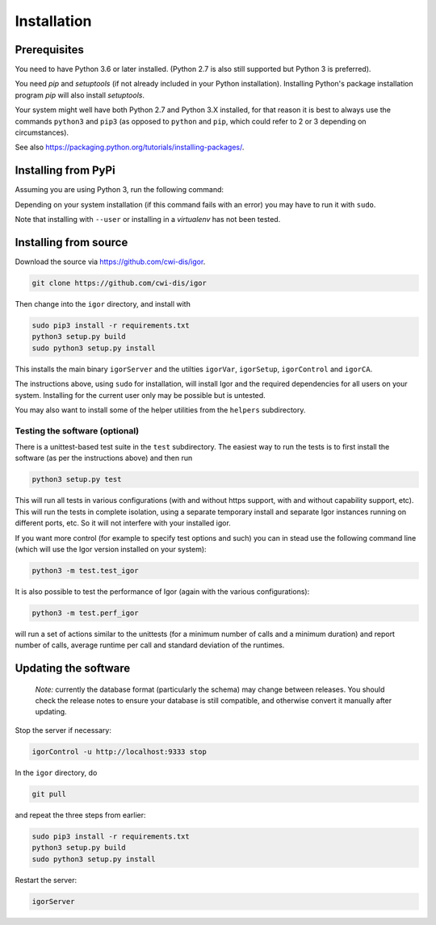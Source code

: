 Installation
============

Prerequisites
-------------

You need to have Python 3.6 or later installed.
(Python 2.7 is also still supported but Python 3 is preferred).

You need *pip* and *setuptools* (if not already included in your Python installation). Installing Python's package installation program *pip* will also install *setuptools*.

Your system might well have both Python 2.7 and Python 3.X installed, for that reason it is best to always use the commands ``python3`` and ``pip3`` (as opposed to ``python`` and ``pip``\ , which could refer to 2 or 3 depending on circumstances).

See also https://packaging.python.org/tutorials/installing-packages/.

Installing from PyPi
--------------------

Assuming you are using Python 3, run the following command:

.. code-block:: sh
	python3 -m pip install igor-iot
	
Depending on your system installation (if this command fails with an error)
you may have to run it with ``sudo``.

Note that installing with ``--user`` or installing in a *virtualenv* has not
been tested.

Installing from source
----------------------

Download the source via https://github.com/cwi-dis/igor. 

.. code-block:: sh

   git clone https://github.com/cwi-dis/igor

Then change into the ``igor`` directory, and install with

.. code-block:: sh

   sudo pip3 install -r requirements.txt
   python3 setup.py build
   sudo python3 setup.py install

This installs the main binary ``igorServer`` and the utilties ``igorVar``\ , ``igorSetup``\ , ``igorControl`` and ``igorCA``.

The instructions above, using ``sudo`` for installation, will install Igor and the required dependencies for all users on your system. Installing for the current user only may be possible but is untested.

You may also want to install some of the helper utilities from the ``helpers`` subdirectory.

Testing the software (optional)
^^^^^^^^^^^^^^^^^^^^^^^^^^^^^^^

There is a unittest-based test suite in the ``test`` subdirectory. The easiest way to run the tests is to first install the software (as per the instructions above) and then run

.. code-block:: sh

   python3 setup.py test

This will run all tests in various configurations (with and without https support, with and without capability support, etc). This will run the tests in complete isolation, using a separate temporary install and separate Igor instances running on different ports, etc. So it will not interfere with your installed igor.

If you want more control (for example to specify test options and such) you can in stead use the following command line (which will use the Igor version installed on your system): 

.. code-block:: sh

   python3 -m test.test_igor

It is also possible to test the performance of Igor (again with the various configurations):

.. code-block:: sh

   python3 -m test.perf_igor

will run a set of actions similar to the unittests (for a minimum number of calls and a minimum duration) and report number of calls, average runtime per call and standard deviation of the runtimes.

Updating the software
---------------------

	*Note:* currently the database format (particularly the schema) may change between releases.
	You should check the release notes to ensure your database is still compatible, and otherwise
	convert it manually after updating.
	
Stop the server if necessary:

.. code-block:: sh

   igorControl -u http://localhost:9333 stop

In the ``igor`` directory, do

.. code-block:: sh

   git pull

and repeat the three steps from earlier:

.. code-block:: sh

   sudo pip3 install -r requirements.txt
   python3 setup.py build
   sudo python3 setup.py install

Restart the server:

.. code-block:: sh

   igorServer
